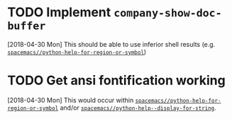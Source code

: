* TODO Implement ~company-show-doc-buffer~
  [2018-04-30 Mon]
  This should be able to use inferior shell results (e.g. [[file:~/.spacemacs.d/layers/python-extras/funcs.el::(defun%20spacemacs//python-help-for-region-or-symbol%20(string)][~spacemacs//python-help-for-region-or-symbol~]])
* TODO Get ansi fontification working
  [2018-04-30 Mon]
  This would occur within [[file:~/.spacemacs.d/layers/python-extras/funcs.el::(defun%20spacemacs//python-help-for-region-or-symbol%20(string)][~spacemacs//python-help-for-region-or-symbol~]] and/or [[file:funcs.el::(defun%20spacemacs//python-help--display-for-string%20(proc%20string)][~spacemacs//python-help--display-for-string~]].
